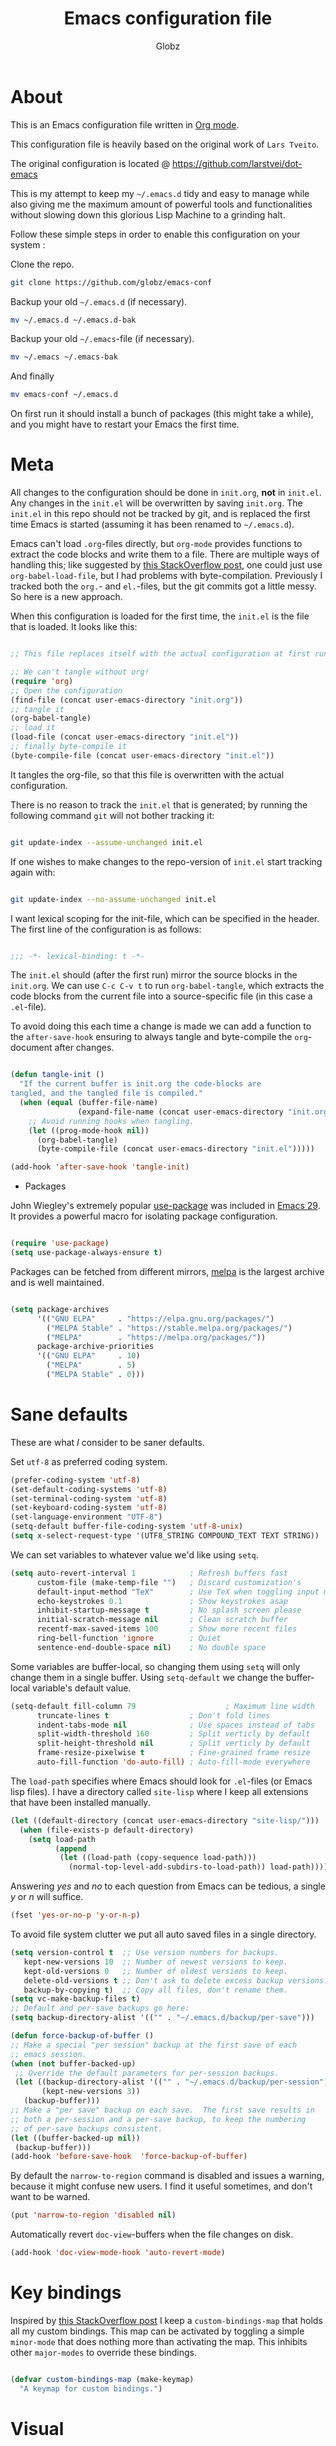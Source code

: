 #+TITLE: Emacs configuration file
#+AUTHOR: Globz
#+BABEL: :cache yes
#+LATEX_HEADER: \usepackage{parskip}
#+LATEX_HEADER: \usepackage{inconsolata}
#+LATEX_HEADER: \usepackage[utf8]{inputenc}
#+PROPERTY: header-args :tangle yes
#+LAST_MODIFIED: 2025-10-07

* About

  This is an Emacs configuration file written in [[http://orgmode.org][Org mode]]. 

  This configuration file is heavily based on the original work of 
  =Lars Tveito=. 

  The original configuration is located @ https://github.com/larstvei/dot-emacs


  This is my attempt to keep my =~/.emacs.d= tidy and easy to manage while also
  giving me the maximum amount of powerful tools and functionalities without
  slowing down this glorious Lisp Machine to a grinding halt. 


  Follow these simple steps in order to enable this configuration on your
  system :

  Clone the repo.
  #+begin_src sh :tangle no
  git clone https://github.com/globz/emacs-conf
  #+end_src

  Backup your old =~/.emacs.d= (if necessary).
  #+begin_src sh :tangle no
  mv ~/.emacs.d ~/.emacs.d-bak
  #+end_src

  Backup your old =~/.emacs=-file (if necessary).
  #+begin_src sh :tangle no
  mv ~/.emacs ~/.emacs-bak
  #+end_src

  And finally
  #+begin_src sh :tangle no
  mv emacs-conf ~/.emacs.d
  #+end_src

  On first run it should install a bunch of packages (this might take a
  while), and you might have to restart your Emacs the first time.

* Meta

  All changes to the configuration should be done in =init.org=, *not* in
  =init.el=. Any changes in the =init.el= will be overwritten by saving
  =init.org=. The =init.el= in this repo should not be tracked by git, and is
  replaced the first time Emacs is started (assuming it has been renamed to
  =~/.emacs.d=).

  Emacs can't load =.org=-files directly, but =org-mode= provides functions to
  extract the code blocks and write them to a file. There are multiple ways of
  handling this; like suggested by [[http://emacs.stackexchange.com/questions/3143/can-i-use-org-mode-to-structure-my-emacs-or-other-el-configuration-file][this StackOverflow post]], one could just use
  =org-babel-load-file=, but I had problems with byte-compilation. Previously I
  tracked both the =org.=- and =el.=-files, but the git commits got a little
  messy. So here is a new approach.

  When this configuration is loaded for the first time, the ~init.el~ is the
  file that is loaded. It looks like this:

  #+begin_src emacs-lisp :tangle no

  ;; This file replaces itself with the actual configuration at first run.

  ;; We can't tangle without org!
  (require 'org)
  ;; Open the configuration
  (find-file (concat user-emacs-directory "init.org"))
  ;; tangle it
  (org-babel-tangle)
  ;; load it
  (load-file (concat user-emacs-directory "init.el"))
  ;; finally byte-compile it
  (byte-compile-file (concat user-emacs-directory "init.el"))

  #+end_src

  It tangles the org-file, so that this file is overwritten with the actual
  configuration.

  There is no reason to track the =init.el= that is generated; by running the
  following command =git= will not bother tracking it:

  #+begin_src sh :tangle no

  git update-index --assume-unchanged init.el

  #+end_src

  If one wishes to make changes to the repo-version of =init.el= start tracking
  again with:

  #+begin_src sh :tangle no

  git update-index --no-assume-unchanged init.el

  #+end_src

  I want lexical scoping for the init-file, which can be specified in the
  header. The first line of the configuration is as follows:

  #+begin_src emacs-lisp

  ;;; -*- lexical-binding: t -*-

  #+end_src

  The =init.el= should (after the first run) mirror the source blocks in the
  =init.org=. We can use =C-c C-v t= to run =org-babel-tangle=, which extracts
  the code blocks from the current file into a source-specific file (in this
  case a =.el=-file).

  To avoid doing this each time a change is made we can add a function to the
  =after-save-hook= ensuring to always tangle and byte-compile the
  =org=-document after changes.

  #+begin_src emacs-lisp

  (defun tangle-init ()
    "If the current buffer is init.org the code-blocks are
  tangled, and the tangled file is compiled."
    (when (equal (buffer-file-name)
                 (expand-file-name (concat user-emacs-directory "init.org")))
      ;; Avoid running hooks when tangling.
      (let ((prog-mode-hook nil))
        (org-babel-tangle)
        (byte-compile-file (concat user-emacs-directory "init.el")))))

  (add-hook 'after-save-hook 'tangle-init)

  #+end_src

  * Packages
  
  John Wiegley's extremely popular [[https://github.com/jwiegley/use-package][use-package]] was included in [[https://lists.gnu.org/archive/html/emacs-devel/2022-12/msg00261.html][Emacs 29]]. It
  provides a powerful macro for isolating package configuration.

  #+begin_src emacs-lisp

  (require 'use-package)
  (setq use-package-always-ensure t)

  #+end_src

  Packages can be fetched from different mirrors, [[http://melpa.milkbox.net/#/][melpa]] is the largest archive
  and is well maintained.

  #+begin_src emacs-lisp

  (setq package-archives
        '(("GNU ELPA"     . "https://elpa.gnu.org/packages/")
          ("MELPA Stable" . "https://stable.melpa.org/packages/")
          ("MELPA"        . "https://melpa.org/packages/"))
        package-archive-priorities
        '(("GNU ELPA"     . 10)
          ("MELPA"        . 5)
          ("MELPA Stable" . 0)))

  #+end_src

* Sane defaults

  These are what /I/ consider to be saner defaults.

  Set =utf-8= as preferred coding system.

  #+begin_src emacs-lisp
  (prefer-coding-system 'utf-8)
  (set-default-coding-systems 'utf-8)
  (set-terminal-coding-system 'utf-8)
  (set-keyboard-coding-system 'utf-8)
  (set-language-environment "UTF-8")
  (setq-default buffer-file-coding-system 'utf-8-unix)
  (setq x-select-request-type '(UTF8_STRING COMPOUND_TEXT TEXT STRING))    
  #+end_src

   We can set variables to whatever value we'd like using =setq=.

  #+begin_src emacs-lisp
   (setq auto-revert-interval 1            ; Refresh buffers fast
         custom-file (make-temp-file "")   ; Discard customization's
         default-input-method "TeX"        ; Use TeX when toggling input method
         echo-keystrokes 0.1               ; Show keystrokes asap
         inhibit-startup-message t         ; No splash screen please
         initial-scratch-message nil       ; Clean scratch buffer
         recentf-max-saved-items 100       ; Show more recent files
         ring-bell-function 'ignore        ; Quiet 
         sentence-end-double-space nil)    ; No double space
  #+end_src

   Some variables are buffer-local, so changing them using =setq= will only
   change them in a single buffer. Using =setq-default= we change the
   buffer-local variable's default value.

  #+begin_src emacs-lisp
   (setq-default fill-column 79                    ; Maximum line width
		 truncate-lines t                  ; Don't fold lines
		 indent-tabs-mode nil              ; Use spaces instead of tabs
		 split-width-threshold 160         ; Split verticly by default
		 split-height-threshold nil        ; Split verticly by default
		 frame-resize-pixelwise t          ; Fine-grained frame resize
		 auto-fill-function 'do-auto-fill) ; Auto-fill-mode everywhere
  #+end_src

   The =load-path= specifies where Emacs should look for =.el=-files (or
   Emacs lisp files). I have a directory called =site-lisp= where I keep all
   extensions that have been installed manually.
  #+begin_src emacs-lisp
   (let ((default-directory (concat user-emacs-directory "site-lisp/")))
     (when (file-exists-p default-directory)
       (setq load-path
             (append
              (let ((load-path (copy-sequence load-path)))
                (normal-top-level-add-subdirs-to-load-path)) load-path))))
  #+end_src

   Answering /yes/ and /no/ to each question from Emacs can be tedious, a
   single /y/ or /n/ will suffice.

  #+begin_src emacs-lisp
   (fset 'yes-or-no-p 'y-or-n-p)
  #+end_src

   To avoid file system clutter we put all auto saved files in a single
   directory.

   #+begin_src emacs-lisp
   (setq version-control t  ;; Use version numbers for backups.
      kept-new-versions 10  ;; Number of newest versions to keep.
      kept-old-versions 0   ;; Number of oldest versions to keep.
      delete-old-versions t ;; Don't ask to delete excess backup versions.
      backup-by-copying t)  ;; Copy all files, don't rename them.
   (setq vc-make-backup-files t)
   ;; Default and per-save backups go here:
   (setq backup-directory-alist '(("" . "~/.emacs.d/backup/per-save")))

   (defun force-backup-of-buffer ()
   ;; Make a special "per session" backup at the first save of each
   ;; emacs session.
   (when (not buffer-backed-up)
    ;; Override the default parameters for per-session backups.
    (let ((backup-directory-alist '(("" . "~/.emacs.d/backup/per-session")))
          (kept-new-versions 3))
      (backup-buffer)))
   ;; Make a "per save" backup on each save.  The first save results in
   ;; both a per-session and a per-save backup, to keep the numbering
   ;; of per-save backups consistent.
   (let ((buffer-backed-up nil))
    (backup-buffer)))
   (add-hook 'before-save-hook  'force-backup-of-buffer)
   #+end_src

   By default the =narrow-to-region= command is disabled and issues a
   warning, because it might confuse new users. I find it useful sometimes,
   and don't want to be warned.

   #+begin_src emacs-lisp
   (put 'narrow-to-region 'disabled nil)
   #+end_src

   Automatically revert =doc-view=-buffers when the file changes on disk.

   #+begin_src emacs-lisp
   (add-hook 'doc-view-mode-hook 'auto-revert-mode)
   #+end_src

* Key bindings

  Inspired by [[http://stackoverflow.com/questions/683425/globally-override-key-binding-in-emacs][this StackOverflow post]] I keep a =custom-bindings-map= that holds
  all my custom bindings. This map can be activated by toggling a simple
  =minor-mode= that does nothing more than activating the map. This inhibits
  other =major-modes= to override these bindings.

  #+begin_src emacs-lisp

  (defvar custom-bindings-map (make-keymap)
    "A keymap for custom bindings.")

  #+end_src   

* Visual

  First off, let's declutter. Remove clickies to give a nice and clean look.
  Also, the cursor can relax. We add this to the [[https://www.gnu.org/software/emacs/manual/html_node/emacs/Early-Init-File.html][early-init]], as it might be
  marginally faster, and look less wonky.

  #+begin_src emacs-lisp :tangle early-init.el

  (dolist (mode
           '(tool-bar-mode                ; No toolbars, more room for text
             scroll-bar-mode              ; No scroll bars either
             menu-bar-mode                ; No menu bars
             blink-cursor-mode))          ; The blinking cursor gets old
    (funcall mode 0))

  #+end_src

** Theme

   For the light theme, I keep the light background toned down a touch.

   #+begin_src emacs-lisp

   ;; N Λ N O theme
   (use-package nano-theme
     :init
     (setq nano-light-background "#fafafa"
           nano-light-highlight "#f5f7f8"))

   #+end_src

   Load light theme by default

   #+begin_src emacs-lisp

   (defun load-nano-theme (variant)
     (let ((theme (intern (concat "nano-" (symbol-name variant)))))
       (load-theme theme t)))

   (load-nano-theme 'light)

   #+end_src   
   
   I want to be able to quickly switch between a light and a dark theme.

   #+begin_src emacs-lisp

   (defun cycle-themes ()
     "Returns a function that lets you cycle your themes."
     (let ((themes '(nano-light nano-dark)))
       (lambda ()
         (interactive)
         ;; Rotates the theme cycle and changes the current theme.
         (let ((rotated (nconc (cdr themes) (list (car themes)))))
           (load-theme (car (setq themes rotated)) t))
         (message (concat "Switched to " (symbol-name (car themes)))))))

   #+end_src   
   
** Mode line

   Trying out [[https://github.com/rougier/nano-modeline][N Λ N O Modeline]] :

   #+begin_src emacs-lisp

   ;; N Λ N O modeline
   (use-package nano-modeline
     :init
     ;; Disable the default modeline
     (setq-default mode-line-format nil)
     :config
     (defun my-default-nano-modeline (&optional default)
       "My nano modeline configuration."
       (funcall nano-modeline-position
                `((nano-modeline-buffer-status)        
                  (nano-modeline-buffer-name)                  
                  (nano-modeline-git-info))
                `((nano-modeline-cursor-position)
                  (nano-modeline-window-dedicated))
                default))
     (my-default-nano-modeline 1))

   #+end_src   

** Font

   Use the [[http://www.levien.com/type/myfonts/inconsolata.html][Inconsolata]] font if it's installed on the system.

   #+begin_src emacs-lisp
   (cond ((member "Hasklig" (font-family-list))
          (set-face-attribute 'default nil :font "Hasklig-14"))
         ((member "Inconsolata" (font-family-list))
          (set-face-attribute 'default nil :font "Inconsolata-14")))
   #+end_src

   New in Emacs 24.4 is the =prettify-symbols-mode=! It's neat.

   #+begin_src emacs-lisp
   (setq-default prettify-symbols-alist '(("lambda" . ?λ)
                                          ("delta" . ?Δ)
                                          ("gamma" . ?Γ)
                                          ("phi" . ?φ)
                                          ("psi" . ?ψ)))
   #+end_src   

** Dashboard

   Dashboard provides a nice welcome.

   #+begin_src emacs-lisp

   ;; A startup screen extracted from Spacemacs
   (use-package dashboard
     :config
     (setq dashboard-projects-backend 'project-el
           dashboard-banner-logo-title nil
           dashboard-center-content t
           dashboard-set-footer nil
           dashboard-page-separator "\n\n\n"
           dashboard-items '((projects . 15)
                             (recents  . 15)
                             (bookmarks . 5)))
     (dashboard-setup-startup-hook))

   #+end_src   
   
* Modes

  Here are a list of modes that I prefer enable by default.

  #+begin_src emacs-lisp

  (dolist (mode
           '(abbrev-mode                  ; E.g. sopl -> System.out.println
             column-number-mode           ; Show column number in mode line
             delete-selection-mode        ; Replace selected text
             dirtrack-mode                ; directory tracking in *shell*
             global-so-long-mode          ; Mitigate performance for long lines
             recentf-mode                 ; Recently opened files
             global-prettify-symbols-mode ; Greek letters should look greek
             show-paren-mode))            ; Highlight matching parentheses
    (funcall mode 1))

  #+end_src

* Version control

  Magit is the best.

  #+begin_src emacs-lisp

  ;; A Git porcelain inside Emacs.
  (use-package magit
    :bind (:map custom-bindings-map ("C-c m" . magit-status)))

  #+end_src

  Have some visual indication where there are uncommitted changes.

  #+begin_src emacs-lisp

  ;; Highlight uncommitted changes using VC
  (use-package diff-hl
    :config
    (global-diff-hl-mode 1))

  #+end_src

* Project

  #+begin_src emacs-lisp

  (use-package project
    :config
    (add-to-list 'project-switch-commands '(magit-project-status "Magit" ?m)))

  #+end_src

* EditorConfig

  Using [[https://editorconfig.org/][EditorConfig]] is a must when collaborating with others. It is also a way
  of having multiple tools that want to format your buffer to agree (e.g. both
  the language's Emacs mode and some external formatter/prettifier).

  #+begin_src emacs-lisp

  ;; EditorConfig Emacs Plugin
  (use-package editorconfig
    :config
    (editorconfig-mode 1))

  #+end_src   

* Completion UI

  I have transitioned from [[https://emacs-helm.github.io/helm/][Helm]] to [[http://oremacs.com/swiper/][Ivy]], and now, on to [[https://github.com/minad/vertico][Vertico]]. It improves the
  interface calling commands (i.e. ~M-x~), finding files, switching buffers,
  searching files and so on. Using the ~vertico-buffer-mode~ gives a more
  Helm-like experience, where completions are given a full fledged buffer.

  #+begin_src emacs-lisp

  ;; VERTical Interactive COmpletion
  (use-package vertico
    :init
    (vertico-mode 1)
    :config
    (setq vertico-count 25))

  #+end_src

  The completions are centered in a posframe (a frame at point).

  #+begin_src emacs-lisp

  ;; Using posframe to show Vertico
  (use-package vertico-posframe
    :config
    (vertico-posframe-mode 1)
    (setq vertico-posframe-width 100
          vertico-posframe-height vertico-count))

  #+end_src

  Use the built in ~savehist-mode~ to prioritize recently used commands.

  #+begin_src emacs-lisp

  ;; Save minibuffer history
  (use-package savehist
    :init
    (savehist-mode 1))

  #+end_src

  With [[https://github.com/minad/marginalia/][Marginalia]], we get better descriptions for commands inline.

  #+begin_src emacs-lisp

  ;; Enrich existing commands with completion annotations
  (use-package marginalia
    :init 
    (marginalia-mode 1))

  #+end_src  

** Completion

   I used [[https://github.com/auto-complete/auto-complete][Auto-Complete]] for years, then I used [[http://company-mode.github.io/][company-mode]] for even more years,
   and now I am giving [[https://github.com/minad/corfu][corfu]] a shot. I want a pretty aggressive completion
   system, hence the no delay settings and a short prefix length.

   #+begin_src emacs-lisp

   ;; Modular text completion framework
   (use-package corfu
     :init
     (global-corfu-mode 1)
     (corfu-popupinfo-mode 1)
     :config
     (setq corfu-cycle t
           corfu-auto t
           corfu-auto-delay 0
           corfu-auto-prefix 2
           corfu-popupinfo-delay 0.5))

   #+end_src

   I use corfu in concert with [[https://github.com/oantolin/orderless][orderless]].

  #+begin_src emacs-lisp

  ;; Emacs completion style that matches multiple regexps in any order
  (use-package orderless
    :ensure t
    :config
    (setq completion-styles '(orderless basic partial-completion)
          completion-category-overrides '((file (styles basic partial-completion)))
          orderless-component-separator "[ |]"))

  #+end_src
  
* Spelling
** Flyspell

   Flyspell offers on-the-fly spell checking.

   When working with several languages, we should be able to cycle through the
   languages we most frequently use. Every buffer should have a separate cycle
   of languages, so that cycling in one buffer does not change the state in a
   different buffer (this problem occurs if you only have one global cycle). We
   can implement this by using a [[http://www.gnu.org/software/emacs/manual/html_node/elisp/Closures.html][closure]].

   #+begin_src emacs-lisp

   (defun cycle-languages ()
     "Changes the ispell dictionary to the first element in
   ISPELL-LANGUAGES, and returns an interactive function that cycles
   the languages in ISPELL-LANGUAGES when invoked."
     (let ((ispell-languages (list "american" "francais")))
       (lambda ()
         (interactive)
         ;; Rotates the languages cycle and changes the ispell dictionary.
         (let ((rotated (nconc (cdr ispell-languages) (list (car ispell-languages)))))
           (ispell-change-dictionary (car (setq ispell-languages rotated)))))))

   #+end_src

   We enable =flyspell-mode= for all text-modes, and use =flyspell-prog-mode=
   for spell checking comments and strings in all programming modes. We bind
   =C-c l= to a function returned from =cycle-languages=, giving a language
   switcher for every buffer where flyspell is enabled.

   #+begin_src emacs-lisp

   (use-package flyspell
     :defer t
     :if (executable-find "aspell")
     :hook ((text-mode . flyspell-mode)
            (prog-mode . flyspell-prog-mode)
            (flyspell-mode . (lambda ()
                               (local-set-key
                                (kbd "C-c l")
                                (cycle-languages)))))
     :config
     (ispell-change-dictionary "american" t))

   #+end_src

* Org

  I use Org mode extensively. Some of these configurations may be unfortunate,
  but it is a bit impractical to change, as I have years worth of org-files and
  want to avoid having to reformat a lot of files.

  One example is =org-adapt-indentation=, which changed default value in
  version 9.5 of Org mode. Another is that I for some unknown reason decided to
  content within source content not be indented by two spaces (which is the
  default).

  Note that I disable some safety features, so please don't copy and paste
  mindlessly (see the documentation for =org-confirm-babel-evaluate= and
  =org-export-allow-bind-keywords=).

  #+begin_src emacs-lisp

  ;; Outline-based notes management and organizer
  (use-package org
    :defer t
    :config
    (setq org-adapt-indentation t
          org-hide-leading-stars t
          org-hide-emphasis-markers t
          org-pretty-entities t
          org-src-fontify-natively t
          org-use-sub-superscripts nil
          org-startup-folded t
          org-edit-src-content-indentation 0))

  #+end_src

** Org Modern

   Touch up the appearance of org mode files with some fancy UTF-8 characters.
   I disable ~org-modern-block-fringe~ due to [[https://github.com/minad/org-modern/issues/144][org-modern conflicting with]]
   ~org-adapt-indentation~.

   #+begin_src emacs-lisp

   ;; Modern looks for Org
   (use-package org-modern
     :after org
     :hook (org-mode . org-modern-mode)
     :config
     (setq org-modern-block-fringe nil))

   #+end_src   
   
* Markdown

  #+begin_src emacs-lisp

  ;; Emacs Major mode for Markdown-formatted files
  (use-package markdown-mode
    :defer t)

  #+end_src

* Multiple cursors

  I use this /all the time/. Perhaps more than I should?

  #+begin_src emacs-lisp

  ;; Multiple cursors for Emacs
  (use-package multiple-cursors
    :defer t
    :bind (:map custom-bindings-map
                ("C-c e" . mc/edit-lines)
                ("C-c a" . mc/mark-all-like-this)
                ("C-c n" . mc/mark-next-like-this)))

  #+end_src  

* Try

  [[https://github.com/larstvei/Try][Try]] is my own package for trying out packages without installing them. It is
  the most useful of my packages (IMO).

  #+begin_src emacs-lisp

  ;; Try out Emacs packages
  (use-package try
    :defer t)

  #+end_src
* Interactive functions

  I sometimes regret killing the =*scratch*=-buffer, and have realized I never
  want to actually kill it. I just want to get it out of the way, and clean it
  up. The function below does just this for the =*scratch*=-buffer, and works
  like =kill-this-buffer= for any other buffer. It removes all buffer content
  and buries the buffer (this means making it the least likely candidate for
  =other-buffer=).

  #+begin_src emacs-lisp

  (defun kill-this-buffer-unless-scratch ()
    "Works like `kill-this-buffer' unless the current buffer is the
  ,*scratch* buffer. In witch case the buffer content is deleted and
  the buffer is buried."
    (interactive)
    (if (not (string= (buffer-name) "*scratch*"))
        (kill-this-buffer)
      (delete-region (point-min) (point-max))
      (switch-to-buffer (other-buffer))
      (bury-buffer "*scratch*")))

  #+end_src

To tidy up a buffer we define this function borrowed from [[https://github.com/simenheg][simenheg]].

  #+begin_src emacs-lisp

  (defun tidy ()
    "Ident, untabify and unwhitespacify current buffer, or region if active."
    (interactive)
    (let ((beg (if (region-active-p) (region-beginning) (point-min)))
          (end (if (region-active-p) (region-end) (point-max))))
      (indent-region beg end)
      (whitespace-cleanup)
      (untabify beg (if (< end (point-max)) end (point-max)))))

  #+end_src

  Given a list of strings separated by newlines, in example :

  josh
  sam
  jed
  C.J.
  toby

  You select the text, and run =arrayify=. 

  You can optionally provide a quote character and receive this output:
  "josh", "jed", "sam", "C.J.", "toby"

  This is incredibly useful for taking lists of IDs, or email addresses, etc,
  and transforming them for pasting into documents, emails or "in" clauses in SQL, etc.
  It is unbelievably useful.

  #+begin_src emacs-lisp
  (defun arrayify (start end quote)
   "Turn strings on newlines into a QUOTEd, comma-separated one-liner."
   (interactive "r\nMQuote: ")
   (let ((insertion
          (mapconcat
           (lambda (x) (format "%s%s%s" quote x quote))
           (split-string (buffer-substring start end)) ", ")))
     (delete-region start end)
     (insert insertion)))
  #+end_src

  org-source-block template

  #+begin_src emacs-lisp

  (defun org-insert-source-block (name language)
   "Asks name, language of org-source-block.
  Inserts org-mode source code snippet"
   (interactive "sInserting new org source block -> block name? 
  sblock language?  ")
   (insert 
    (if (string= name "")
        ""
      (concat "#+NAME: " name) )
    (format "
  ,#+begin_src %s

  ,#+end_src" language
  )
    )
   (forward-line -1)
   (goto-char (line-end-position))
   )

  #+end_src
  
* Non-interactive functions

Custom package-vc-install which is usable with use-package
tony-zorman.com/posts/package-vc-install.html

~Example of use~:

# (use-package math-delimiters
#   :init (slot/vc-install :fetcher "github.com" :repo "oantolin/math-delimiters")
#   ;; OR (slot/vc-install :repo "oantolin/math-delimiters")
#   )

#+begin_src emacs-lisp
(cl-defun slot/vc-install (&key (fetcher "github.com") repo name rev backend)
"Install a package from a remote if it's not already installed.
This is a thin wrapper around `package-vc-install' in order to
make non-interactive usage more ergonomic.  Takes the following
named arguments:

- FETCHER the remote where to get the package (e.g., \"gitlab.com\").
  If omitted, this defaults to \"github.com\".

- REPO should be the name of the repository (e.g.,
  \"slotThe/arXiv-citation\".

- NAME, REV, and BACKEND are as in `package-vc-install' (which
  see)."
  (let* ((url (format "https://%s/%s" fetcher repo))
         (iname (when name (intern name)))
         (pac-name (or iname (intern (file-name-base repo)))))
    (unless (package-installed-p pac-name)
      (package-vc-install url iname rev backend))))
#+end_src

* Advice

  An advice can be given to a function to make it behave differently. This
  advice makes =eval-last-sexp= (bound to =C-x C-e=) replace the sexp with the
  value.

  #+begin_src emacs-lisp

  (defadvice eval-last-sexp (around replace-sexp (arg) activate)
    "Replace sexp when called with a prefix argument."
    (if arg
        (let ((pos (point)))
          ad-do-it
          (goto-char pos)
          (backward-kill-sexp)
          (forward-sexp))
      ad-do-it))

  #+end_src

  When interactively changing the theme (using =M-x load-theme=), the current
  custom theme is not disabled. This often gives weird-looking results; we can
  advice =load-theme= to always disable themes currently enabled themes.

  #+begin_src emacs-lisp

  (defadvice load-theme
      (before disable-before-load (theme &optional no-confirm no-enable) activate)
    (mapc 'disable-theme custom-enabled-themes))

  #+end_src

* global-scale-mode

  These functions provide something close to ~text-scale-mode~, but for every
  buffer, including the minibuffer and mode line.

  #+begin_src emacs-lisp

  (let* ((default (face-attribute 'default :height))
         (size default))

    (defun global-scale-default ()
      (interactive)
      (global-scale-internal (setq size default)))

    (defun global-scale-up ()
      (interactive)
      (global-scale-internal (setq size (+ size 20))))

    (defun global-scale-down ()
      (interactive)
      (global-scale-internal (setq size (- size 20))))

    (defun global-scale-internal (arg)
      (set-face-attribute 'default (selected-frame) :height arg)
      (set-transient-map
       (let ((map (make-sparse-keymap)))
         (define-key map (kbd "C-=") 'global-scale-up)
         (define-key map (kbd "C-+") 'global-scale-up)
         (define-key map (kbd "C--") 'global-scale-down)
         (define-key map (kbd "C-0") 'global-scale-default) map))))

  #+end_src  

* Mode specific
** Tree-sitter

  This is a game changer ;)

  masteringemacs.org/article/how-to-get-started-tree-sitter

  Whenever a new language grammar is added M-x elisp-eval-region-or-buffer the
  following code block below:

  #+begin_src emacs-lisp :tangle no

  (setq treesit-language-source-alist
   '((heex "https://github.com/phoenixframework/tree-sitter-heex")
     (elixir "https://github.com/elixir-lang/tree-sitter-elixir")
     (elisp "https://github.com/Wilfred/tree-sitter-elisp")
     (bash "https://github.com/tree-sitter/tree-sitter-bash")
     (css "https://github.com/tree-sitter/tree-sitter-css")
     (html "https://github.com/tree-sitter/tree-sitter-html")
     (javascript "https://github.com/tree-sitter/tree-sitter-javascript" "master" "src")
     (json "https://github.com/tree-sitter/tree-sitter-json")
     (odin "https://github.com/tree-sitter-grammars/tree-sitter-odin")
     (python "https://github.com/tree-sitter/tree-sitter-python")))
  ;; Should use:
  (mapc #'treesit-install-language-grammar (mapcar #'car treesit-language-source-alist))
  ;; at least once per installation or while changing this list

  #+end_src

  #+begin_src emacs-lisp

  (use-package
   emacs
   :ensure nil
   :custom
    (major-mode-remap-alist
    '((sh-mode . bash-ts-mode)
      (js2-mode . js-ts-mode)
      (json-mode . json-ts-mode)
      (css-mode . css-ts-mode)
      (python-mode . python-ts-mode)
      (elixir-mode . elixir-ts-mode))))

  #+end_src
   
** Eglot

  I am using [[https://joaotavora.github.io/eglot/][eglot]], which is built in from [[https://git.savannah.gnu.org/cgit/emacs.git/tree/etc/NEWS?h=emacs-29#n3273][emacs 29.1]].

  #+begin_src emacs-lisp

        (use-package eglot
          :ensure nil
          :config (add-to-list 'eglot-server-programs
                               '(elixir-ts-mode "~/emacs-grimoire/emacs-deps/language-server/elixir-ls-v0.29.3/language_server.sh"))
          :config (add-to-list 'eglot-server-programs
                               '(php-mode . ("intelephense" "--stdio")))
          :config (add-to-list 'eglot-server-programs
                               '(odin-mode . ("ols")))
          :hook ((odin-mode . eglot-ensure)))

  #+end_src
   
** Bash

  #+begin_src emacs-lisp

  (use-package
   sh-mode
   :ensure nil
   :mode "\\.sh?\\'"
   :hook (bash-ts-mode . eglot-ensure))

  #+end_src   
   
** Elixir

  Trying out tree-sitter with elixir-ts-mode, bye elixir-mode!

  #+begin_src emacs-lisp

  (use-package
   elixir-ts-mode
   :hook (elixir-ts-mode . eglot-ensure)
   (elixir-ts-mode
    .
    (lambda ()
      (push '(">=" . ?\u2265) prettify-symbols-alist)
      (push '("<=" . ?\u2264) prettify-symbols-alist)
      (push '("!=" . ?\u2260) prettify-symbols-alist)
      (push '("=~" . ?\u2245) prettify-symbols-alist)
      (push '("<-" . ?\u2190) prettify-symbols-alist)
      (push '("->" . ?\u2192) prettify-symbols-alist)
      (push '("<-" . ?\u2190) prettify-symbols-alist)
      (push '("|>" . ?\u25B7) prettify-symbols-alist)))
   (before-save . eglot-format))

  #+end_src   

** Erlang

  #+begin_src emacs-lisp
  (use-package
    erlang
    :defer t)
  #+end_src
   
** JavaScript

  #+begin_src emacs-lisp

  (use-package
   js2-mode
   :init
   (add-to-list 'auto-mode-alist '("\\.js\\'" . js2-mode))
   (add-to-list 'auto-mode-alist '("\\.ts\\'" . js2-mode))
   :hook (js-ts-mode . eglot-ensure))

  (add-hook 'js-ts-mode-hook (lambda ()
                              (setq indent-tabs-mode t
                                    tab-width 2)))

  #+end_src
   
** Web-mode

  #+begin_src emacs-lisp

  (use-package
   web-mode
   :init
   (setq
    web-mode-markup-indent-offset 2
    web-mode-css-indent-offset 2
    web-mode-code-indent-offset 2)
   :config
   (add-to-list 'auto-mode-alist '("\\.html?\\'" . web-mode))
   (add-to-list 'auto-mode-alist '("\\.eex?\\'" . web-mode)))

  #+end_src
  
** Lisp

  [[https://paredit.org/][Paredit]] is a must have when editing lisp code.

  #+begin_src emacs-lisp

  ;; minor mode for editing parentheses
  (use-package paredit
    :defer t
    :bind (:map paredit-mode-map ("RET" . nil))
    :hook ((slime-repl-mode
            lisp-mode
            emacs-lisp-mode
            geiser-repl-mode
            lisp-interaction-mode
            scheme-mode
            racket-mode) 
           . paredit-mode))

  #+end_src  

  rainbow-delimiters is a "rainbow parentheses"-like mode which highlights
  delimiters such as parentheses, brackets or braces according to their depth.
  Each successive level is highlighted in a different color. This makes it easy
  to spot matching delimiters, orient yourself in the code, and tell which
  statements are at a given depth.

  #+begin_src emacs-lisp
  (use-package rainbow-delimiters
    :defer t
    :hook ((slime-repl-mode
            lisp-mode
            emacs-lisp-mode
            geiser-repl-mode
            lisp-interaction-mode
            scheme-mode
            racket-mode) 
           . rainbow-delimiters-mode))
  #+end_src  
  
*** Emacs Lisp

  #+begin_src emacs-lisp

  (use-package
   elisp-autofmt
   :commands (elisp-autofmt-mode elisp-autofmt-buffer)
   :hook (emacs-lisp-mode . elisp-autofmt-mode))

  #+end_src   

  In =emacs-lisp-mode= we can enable =eldoc-mode= to display information
  about a function or a variable in the echo area.

  #+begin_src emacs-lisp

  (add-hook 'emacs-lisp-mode-hook 'turn-on-eldoc-mode)
  (add-hook 'lisp-interaction-mode-hook 'turn-on-eldoc-mode)

  #+end_src

*** Scheme

  Geiser is a collection of Emacs major and minor modes that conspire with one or
  more Scheme interpreters to keep the Lisp Machine Spirit alive. It draws
  inspiration (and a bit more) from environments such as Common Lisp’s Slime,
  Factor’s FUEL, Squeak or Emacs itself, and does its best to make Scheme hacking
  inside Emacs (even more) fun.


  #+begin_src emacs-lisp

    (use-package
     geiser
     :defer t)

  #+end_src

  Chez Scheme integration with Geiser

  #+begin_src emacs-lisp

  (use-package geiser-chez
    :after geiser)

  #+end_src

  mit-scheme integration with Geiser for SICP

  #+begin_src emacs-lisp

  (use-package geiser-mit
    :after geiser)

  #+end_src

  Racket includes a rich set of libraries, covering the full range from web
  server apps to mathematics and scientific simulation software.

  #+begin_src emacs-lisp
  (use-package racket-mode
    :mode "\\.rkt?\\'")
  #+end_src  
  
  #+begin_src emacs-lisp
  (use-package geiser-racket
    :after geiser)
  #+end_src
  
*** Common lisp

  #+begin_quote
  This configuration must be tested, one day I will find a good project in
  Common Lisp and test it out!
  #+end_quote

  I use [[http://www.common-lisp.net/project/slime/][Slime]] along with =lisp-mode= to edit Common Lisp code. Slime provides
  code evaluation and other great features, a must have for a Common Lisp
  developer. You can install the Common Lisp slime counterpart using
  [[http://www.quicklisp.org/beta/][Quicklisp]], creating a helper that can be loaded.

  We can specify what Common Lisp program Slime should use (I use SBCL). More
  sensible =loop= indentation is borrowed from [[https://github.com/simenheg][simenheg]].

  #+begin_src emacs-lisp

  ;; Superior Lisp Interaction Mode for Emacs
  (use-package slime
    :disabled
    :defer t
    :bind (:map slime-repl-mode-map ("C-l" . slime-repl-clear-buffer))
    :hook (common-lisp-mode . activate-slime-helper)
    :config
    (when (file-exists-p "~/.quicklisp/slime-helper.el")
      (load (expand-file-name "~/.quicklisp/slime-helper.el")))

    (setq inferior-lisp-program "sbcl")

    (setq lisp-loop-forms-indentation   6
          lisp-simple-loop-indentation  2
          lisp-loop-keyword-indentation 6))

  #+end_src
   
** PHP

  Yep still using PHP...where's my tree-sitter!?

  #+begin_src emacs-lisp
  (use-package
   php-mode
   :mode "\\.php?\\'"
   :hook (php-mode . eglot-ensure))

  #+end_src

** R

  I use R a lot for reporting purposes at work

  #+begin_src emacs-lisp
  (use-package ess
    :ensure t
    :init (require 'ess-site)
    :mode ("\\.R?\\'" . R-mode))
  #+end_src
** Odin

  Trying out Odin for game dev

  #+begin_src emacs-lisp

  (use-package odin-mode
    :init (slot/vc-install :fetcher "git.sr.ht" :repo "~mgmarlow/odin-mode")
    :bind (:map odin-mode-map
                ("C-c C-r" . 'odin-run-project)
                ("C-c C-c" . 'odin-build-project)
                ("C-c C-t" . 'odin-test-project))
    )  
  #+end_src  
   
* Which key

  [[https://github.com/justbur/emacs-which-key][Which key]] is nice for discoverability.

  #+begin_src emacs-lisp

  ;; Display available keybindings in popup
  (use-package which-key
    :config
    (which-key-mode 1))

  #+end_src

* Bindings for built-ins

 #+begin_src emacs-lisp

 (use-package emacs
   :bind (:map custom-bindings-map
               ("M-u" . upcase-dwim)
               ("M-c" . capitalize-dwim)
               ("M-l" . downcase-dwim)
               ("M-]" . other-frame)
               ("C-j" . newline-and-indent)
               ("C-c s" . ispell-word)
               ("C-c v" . visible-mode)))

 #+end_src

* Bindings for user-defined functions

 #+begin_src emacs-lisp

    (use-package emacs
      :bind (("M-p" . jump-to-previous-like-this)
	     ("M-n" . jump-to-next-like-this)
	     :map custom-bindings-map
	     ("M-,"     . jump-to-previous-like-this)
	     ("M-."     . jump-to-next-like-this)
	     ("C-x k"   . kill-this-buffer-unless-scratch)
	     ("C-c C-0" . global-scale-default)
	     ("C-c C-=" . global-scale-up)
	     ("C-c C-+" . global-scale-up)
	     ("C-c C--" . global-scale-down)
	     ("<C-tab>" . tidy))
      :config
      (define-key custom-bindings-map (kbd "C-c .") (cycle-themes))
      (define-key custom-bindings-map (kbd "C-x sb") 'org-insert-source-block))
   
   
 #+end_src

 Lastly we need to activate the map by creating and activating the
 =minor-mode=.

 #+begin_src emacs-lisp

 (define-minor-mode custom-bindings-mode
   "A mode that activates custom-bindings."
   :init-value t
   :keymap custom-bindings-map)

 #+end_src  

* Server

  I sometimes want to open files from the terminal into my current Emacs
  process, a simple Emacs server will do the job for now.

  #+begin_src emacs-lisp :tangle yes
  (require 'server)
  (unless (server-running-p) (server-start))
  #+end_src
